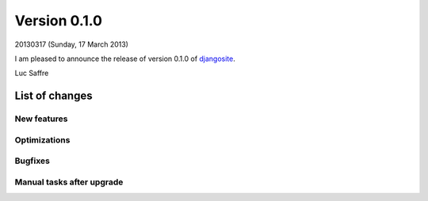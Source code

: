 ==========================
Version 0.1.0
==========================

20130317 (Sunday, 17 March 2013)

I am pleased to announce the release of 
version 0.1.0 of `djangosite <http://site.lino-framework.org>`__.

Luc Saffre

List of changes
===============

New features
------------

Optimizations
-------------

Bugfixes
--------

Manual tasks after upgrade
--------------------------


